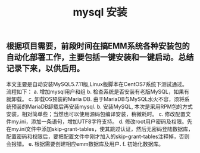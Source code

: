 #+TITLE: mysql 安装

** 根据项目需要，前段时间在搞EMM系统各种安装包的自动化部署工作，主要包括一键安装和一键启动\停止功能。总结记录下来，以供后用。
本文主要是自动安装MySQL5.7.11版,Linux版脚本在CentOS7系统下测试通过。
流程如下：
a. 增加mysql用户和组
b. 检查系统是否安装有老版MySQL，如果有就卸载。
c.  卸载OS预装的Maria DB. 由于MariaDB与MySQL水火不容，须将系统预装的MariaDB卸载后再安装mysql.
b. 安装MySQL, 本次是采用RPM包的方式安装，相对简单些；当然也可以使用源码包编译安装，稍微耗时。
c. 修改配置文件my.ini，添加一条语句，增加UTF8字符支持。
d. 修改root用户密码及权限。先在my.ini文件中添加skip-grant-tables，使其跳过认证，然后无密码登陆数据库，配置密码和权限后，要把配置文件中刚才加入的skip-grant-tables注释掉，否则会报错。
e. 根据需要创建相应emm数据库及用户. 
f.  初始化数据库。

